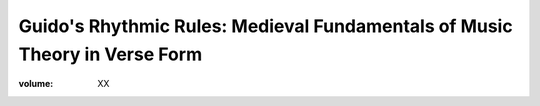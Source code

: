 Guido's Rhythmic Rules: Medieval Fundamentals of Music Theory in Verse Form
===========================================================================

:volume: XX
